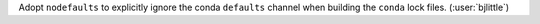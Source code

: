 Adopt ``nodefaults`` to explicitly ignore the conda ``defaults`` channel when
building the ``conda`` lock files. (:user:`bjlittle`)
